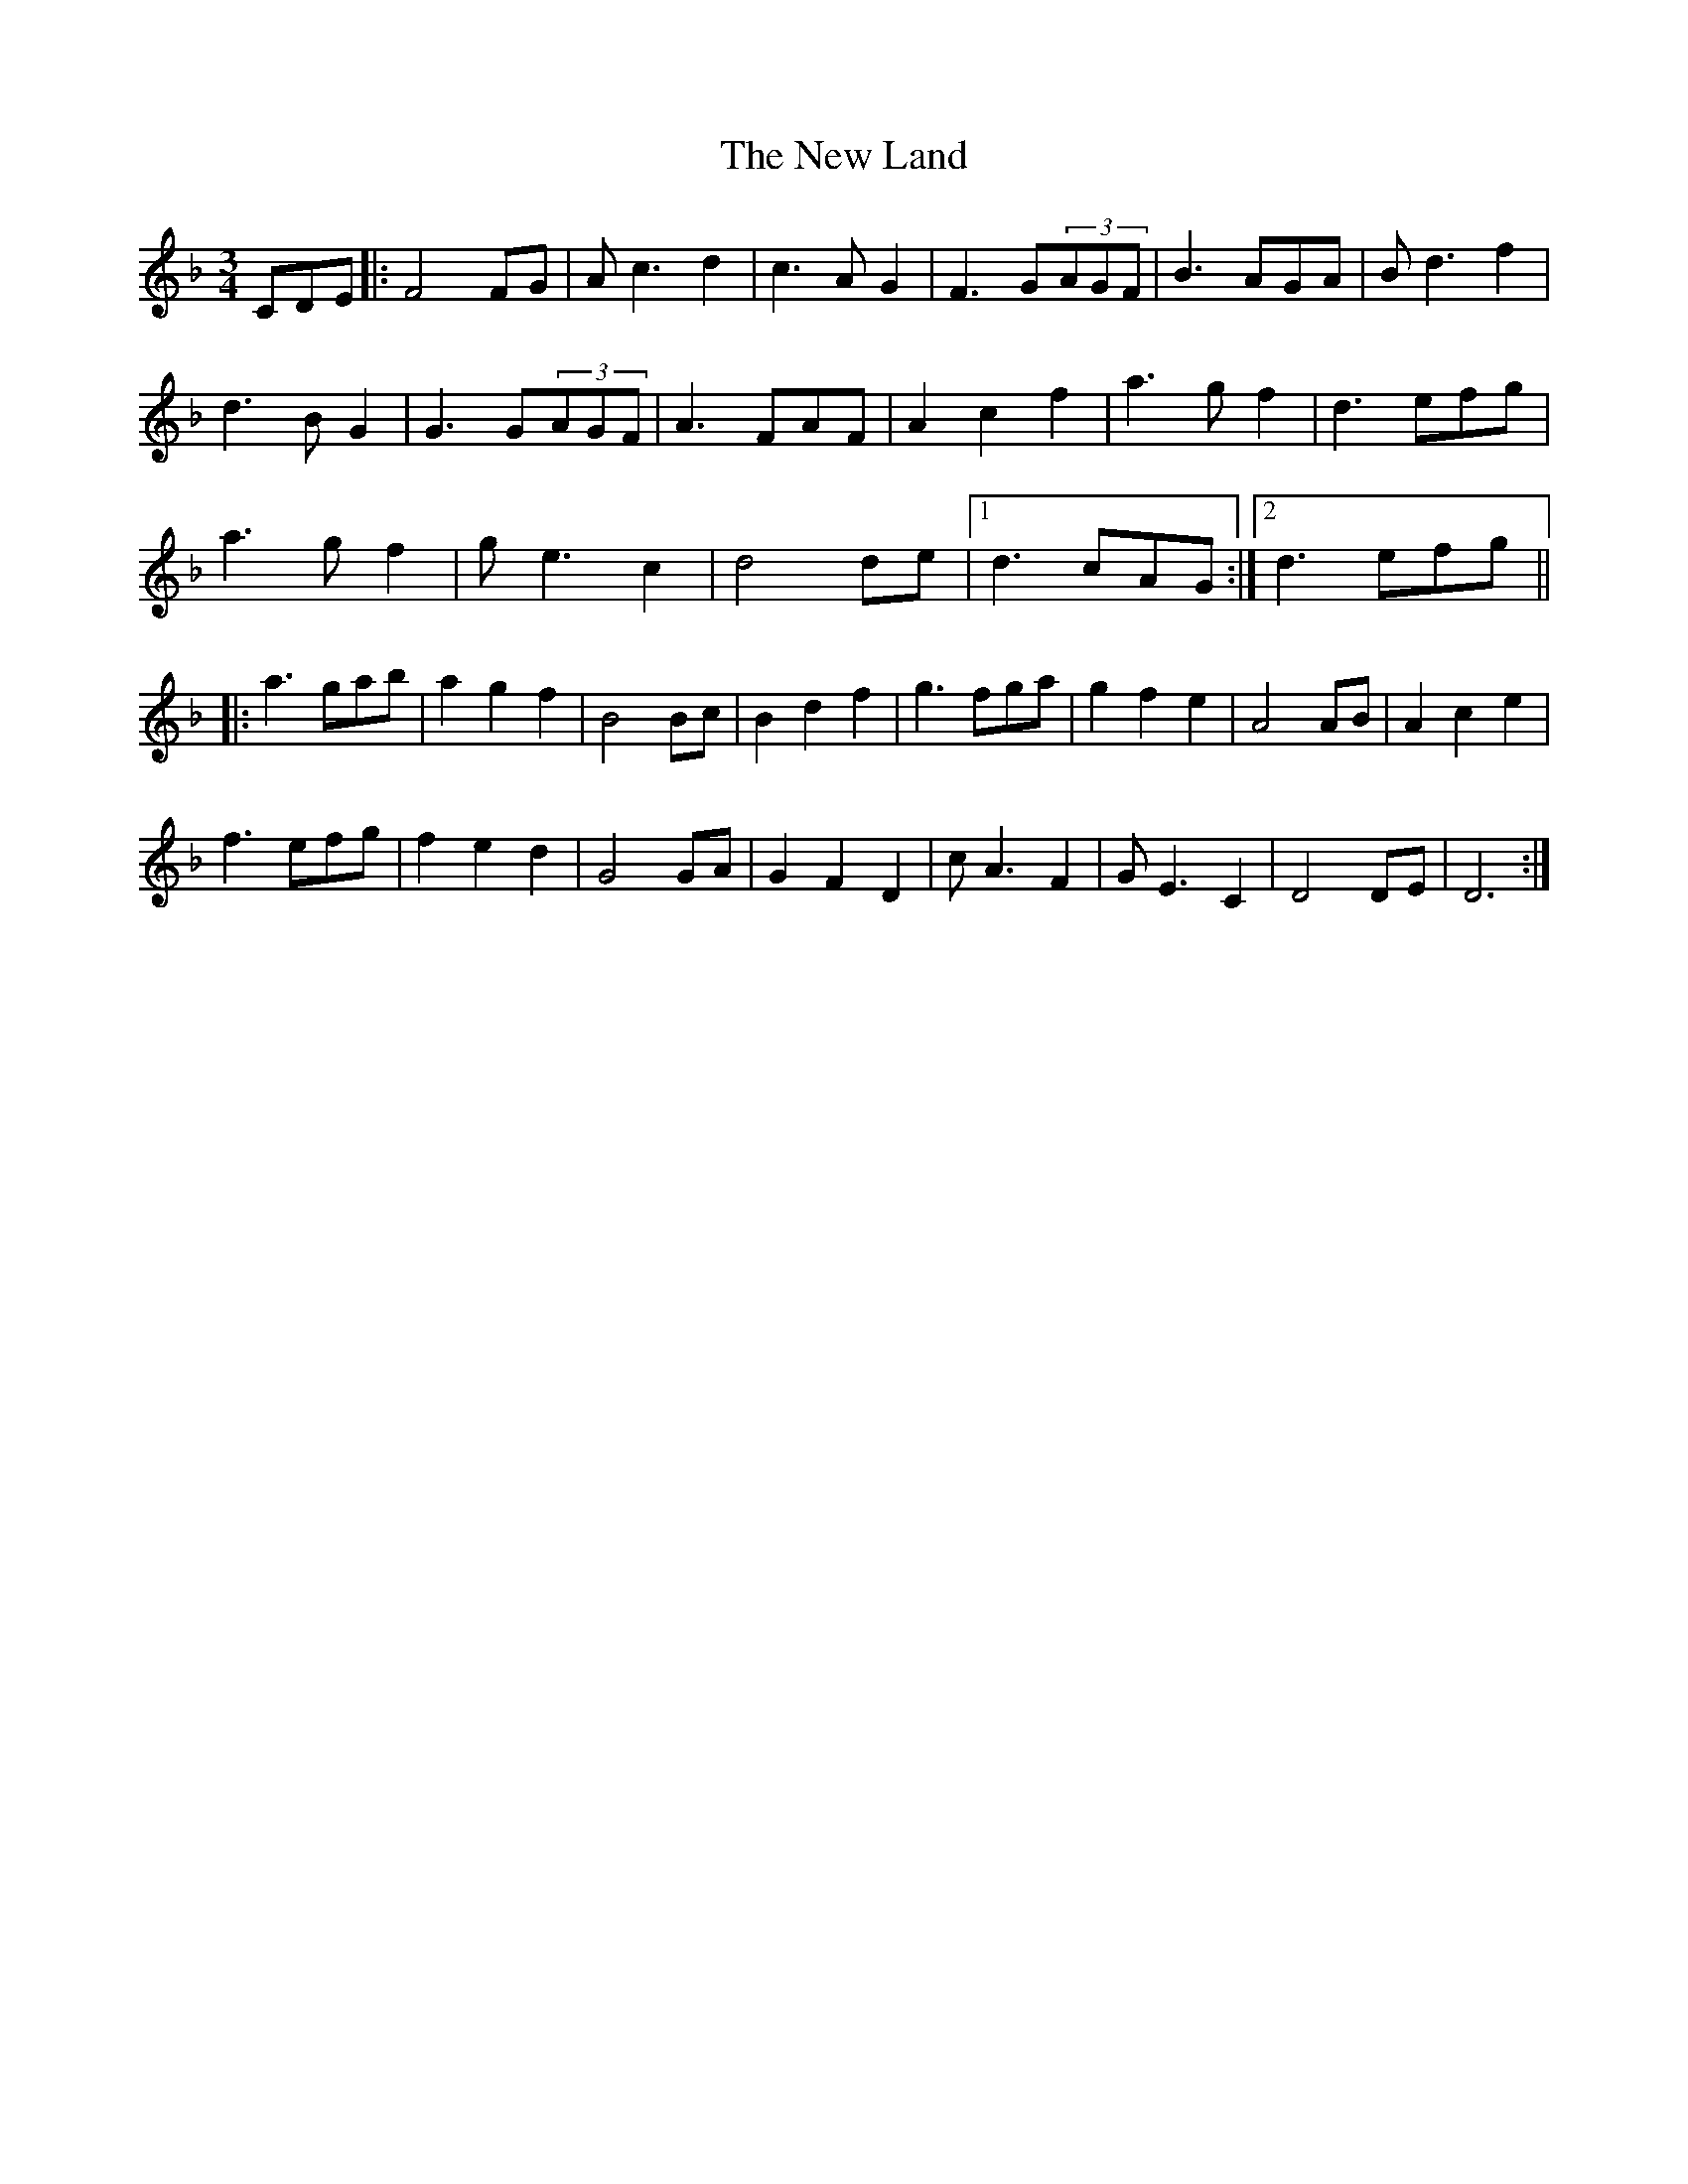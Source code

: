 X: 29243
T: New Land, The
R: waltz
M: 3/4
K: Fmajor
CDE|:F4FG|Ac3d2|c3AG2|F3G(3AGF|B3AGA|Bd3f2|
d3BG2|G3G(3AGF|A3FAF|A2c2f2|a3gf2|d3efg|
a3gf2|ge3c2|d4de|1 d3cAG:|2 d3efg||
|:a3gab|a2g2f2|B4Bc|B2d2f2|g3fga|g2f2e2|A4AB|A2c2e2|
f3efg|f2e2d2|G4GA|G2F2D2|cA3F2|GE3C2|D4DE|D6:|

